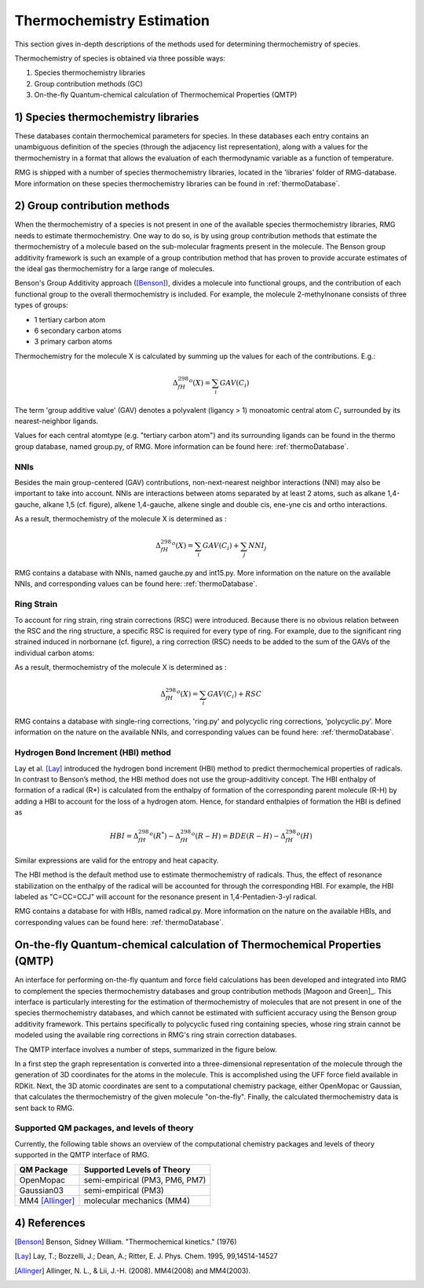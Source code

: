 .. _thermo:

**************************
Thermochemistry Estimation
**************************


This section gives in-depth descriptions of the methods used for determining thermochemistry of 
species.

Thermochemistry of species is obtained via three possible ways:

#. Species thermochemistry libraries
#. Group contribution methods (GC)
#. On-the-fly Quantum-chemical calculation of Thermochemical Properties (QMTP)

1) Species thermochemistry libraries
====================================
These databases contain thermochemical parameters for species. 
In these databases each entry contains an unambiguous definition of the species 
(through the adjacency list representation), 
along with a values for the thermochemistry in a format that allows 
the evaluation of each thermodynamic variable as a function of temperature.

RMG is shipped with a number of species thermochemistry libraries, located in the
'libraries' folder of RMG-database. More information on these species thermochemistry libraries can be found in
:ref:`thermoDatabase`.


2) Group contribution methods
=============================
When the thermochemistry of a species is not present in one of the available
species thermochemistry libraries, RMG needs to estimate thermochemistry. One way
to do so, is by using group contribution methods that estimate the thermochemistry 
of a molecule based on the sub-molecular fragments present in the molecule. 
The Benson group additivity framework is such an example of a group contribution method 
that has proven to provide accurate estimates of the ideal gas thermochemistry 
for a large range of molecules.

Benson's Group Additivity approach ([Benson]_), divides a molecule into functional 
groups, and the contribution of each functional group to the overall thermochemistry is 
included. For example, the molecule 2-methylnonane consists of three types of groups:

* 1 tertiary carbon atom
* 6 secondary carbon atoms
* 3 primary carbon atoms


.. image:: images/BensonGA.PNG
	:align: center
	
Thermochemistry for the molecule X is calculated by summing up the values for each
of the contributions. E.g.:

.. math::

	\Delta_fH_{298}^{o}(X) = \sum_{i}GAV(C_{i})
 
The term 'group additive value' (GAV) denotes a polyvalent (ligancy > 1) monoatomic central atom 
:math:`C_{i}` surrounded by its nearest-neighbor ligands.
 
Values for each central atomtype (e.g. "tertiary carbon atom") and its surrounding ligands can be found in the thermo
group database, named group.py, of RMG. More information can be found here: :ref:`thermoDatabase`.

NNIs
----
Besides the main group-centered (GAV) contributions, non-next-nearest
neighbor interactions (NNI) may also be important to take into account. NNIs are interactions between
atoms separated by at least 2 atoms, such as alkane 1,4-gauche, alkane 1,5 (cf. figure), alkene 1,4-gauche, 
alkene single and double cis, ene-yne cis and ortho interactions. 

.. image:: images/15Alkanae.png
	:align: center

As a result, thermochemistry of the molecule X is determined as :

.. math::

	\Delta_fH_{298}^{o}(X) = \sum_{i}GAV(C_{i}) + \sum_{j}NNI_{j}

RMG contains a database with NNIs, named gauche.py and int15.py. More information on the nature on the available NNIs, and corresponding values 
can be found here: :ref:`thermoDatabase`.

Ring Strain
-----------
To account for ring strain, ring strain corrections (RSC) were
introduced. Because there is no obvious relation between the
RSC and the ring structure, a specific RSC is required for every
type of ring. For example, due to the significant ring strained induced in norbornane (cf. figure), a
ring correction (RSC) needs to be added to the sum of the GAVs of the individual carbon atoms:

.. image:: images/norbornane.png
	:align: center

As a result, thermochemistry of the molecule X is determined as :

.. math::

	\Delta_fH_{298}^{o}(X) = \sum_{i}GAV(C_{i}) + RSC

RMG contains a database with single-ring corrections, 'ring.py' and polycyclic ring corrections,
'polycyclic.py'. More information on the nature on the available NNIs, and corresponding values 
can be found here: :ref:`thermoDatabase`.


Hydrogen Bond Increment (HBI) method
------------------------------------
Lay et al. [Lay]_ introduced the hydrogen bond increment (HBI) method to
predict thermochemical properties of radicals. In contrast to Benson’s method,
the HBI method does not use the group-additivity concept. The HBI
enthalpy of formation of a radical (R*) is calculated from the enthalpy
of formation of the corresponding parent molecule (R-H) by adding a
HBI to account for the loss of a hydrogen atom. Hence, for
standard enthalpies of formation the HBI is defined as

.. math::

	HBI = \Delta_fH_{298}^{o}(R^*) - \Delta_fH_{298}^{o}(R-H)
    	= BDE(R-H) - \Delta_fH_{298}^{o}(H)

Similar expressions are valid for the entropy and heat capacity.

The HBI method is the default method use to estimate thermochemistry of radicals. Thus, 
the effect of resonance stabilization on the enthalpy of the radical will be accounted for
through the corresponding HBI. For example, the HBI labeled as "C=CC=CCJ" will account
for the resonance present in 1,4-Pentadien-3-yl radical.

RMG contains a database for with HBIs, named radical.py. More information on the nature on the available HBIs, and corresponding values 
can be found here: :ref:`thermoDatabase`.


On-the-fly Quantum-chemical calculation of Thermochemical Properties (QMTP)
===========================================================================
An interface for performing on-the-fly quantum and force field calculations 
has been developed and integrated into RMG to complement the species thermochemistry databases and
group contribution methods [Magoon and Green]_. This interface is particularly interesting for the estimation of
thermochemistry of molecules that are not present in one of the species thermochemistry databases,
and which cannot be estimated with sufficient accuracy using the Benson group additivity framework. This
pertains specifically to polycyclic fused ring containing species, whose ring strain cannot be modeled using
the available ring corrections in RMG's ring strain correction databases.

The QMTP interface involves a number of steps, summarized in the figure below.

.. image:: images/QMTP.jpg
	:align: center

In a first step the graph representation is converted into a three-dimensional representation of the molecule
through the generation of 3D coordinates for the atoms in the molecule. This is accomplished using the UFF force field available in
RDKit. Next, the 3D atomic coordinates are sent to a computational chemistry package, either OpenMopac or Gaussian,
that calculates the thermochemistry of the given molecule "on-the-fly". Finally, the calculated thermochemistry data is sent back to RMG.


Supported QM packages, and levels of theory
-------------------------------------------

Currently, the following table shows an overview of the computational chemistry packages
and levels of theory supported in the QMTP interface of RMG.

.. table::

    ======================================= ========================================
    QM Package                              Supported Levels of Theory
    ======================================= ========================================
    OpenMopac				                semi-empirical (PM3, PM6, PM7)
    Gaussian03		              			semi-empirical (PM3)
    MM4	[Allinger]_			                molecular mechanics (MM4)
    ======================================= ========================================
  	
  	
4) References
============================================

.. [Benson] Benson, Sidney William. "Thermochemical kinetics." (1976)

.. [Lay] Lay, T.; Bozzelli, J.; Dean, A.; Ritter, E. J. Phys. Chem. 1995, 99,14514-14527

.. [Magoon and Green] Magoon, Gregory R., and William H. Green. "Design and implementation of a next-generation software interface for on-the-fly quantum and force field calculations in automated reaction mechanism generation." Computers & Chemical Engineering 52 (2013): 35-45.

.. [Allinger] Allinger, N. L., & Lii, J.-H. (2008). MM4(2008) and MM4(2003).